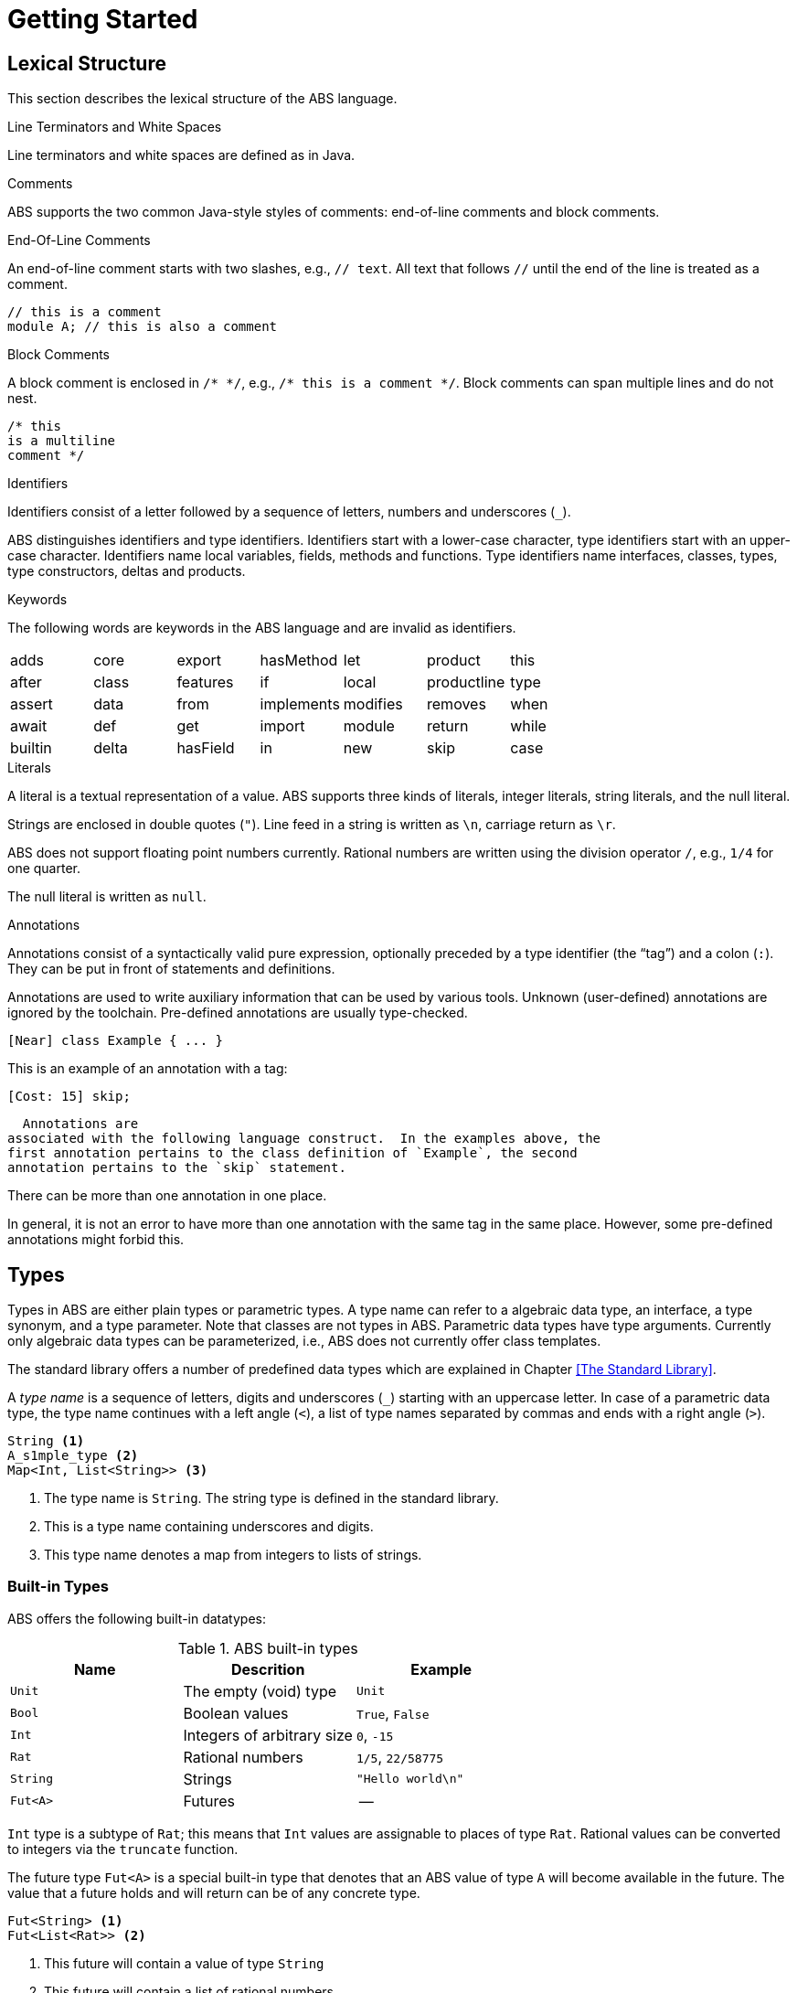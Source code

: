 = Getting Started

== Lexical Structure

This section describes the lexical structure of the ABS language.

.Line Terminators and White Spaces

Line terminators and white spaces are defined as in Java.

.Comments
ABS supports the two common Java-style styles of comments: end-of-line comments and block comments.

.End-Of-Line Comments

An end-of-line comment starts with two slashes, e.g., `// text`. All text that follows `//` until the end of the line is treated as a comment.

[source]
----
// this is a comment
module A; // this is also a comment
----

.Block Comments
A block comment is enclosed in `/{asterisk} {asterisk}/`,
e.g., `/{asterisk} this is a comment {asterisk}/`.  Block comments can span
multiple lines and do not nest.

[source]
----
/* this
is a multiline
comment */

----

.Identifiers

Identifiers consist of a letter followed by a sequence of letters,
numbers and underscores (`_`).

ABS distinguishes identifiers and type identifiers.  Identifiers start
with a lower-case character, type identifiers start with an upper-case
character.  Identifiers name local variables, fields, methods and functions.
Type identifiers name interfaces, classes, types, type
constructors, deltas and products.

.Keywords
The following words are keywords in the ABS language and are invalid as identifiers.

// TODO check and update this list

[format="csv", "ls="7",grid="none"]
|=====
adds,core,export,hasMethod,let,product,this
after,class,features,if,local,productline,type
assert,data,from,implements,modifies,removes,when
await,def,get,import,module,return,while
builtin,delta,hasField,in,new,skip,case
else,hasInterface,interface,null,suspend

|=====

.Literals

A literal is a textual representation of a value. ABS supports three kinds of
literals, integer literals, string literals, and the null literal.

Strings are enclosed in double quotes (`"`).  Line feed in a string is written
as `\n`, carriage return as `\r`.

ABS does not support floating point numbers currently.  Rational numbers are
written using the division operator `/`, e.g., `1/4` for one quarter.

The null literal is written as `null`.

// .Separators
// The following characters are separators:

// [width="60%",cols="9"]
// [frame="topbot",grid="none"]
// |=====
// | ( | ) | { | } | [ | ] | ; | : | , |
// |=====

// .Operators


// The following tokens are operators:

// [format="csv",width="60%",cols="15"]
// [frame="topbot",grid="none"]
// |=====
// ||,&&,==,!=,<,>,<=,>=,+,-,*,/,%,!,&
// |=====

.Annotations

Annotations consist of a syntactically valid pure expression, optionally
preceded by a type identifier (the “tag”) and a colon (`:`).  They can be put in front of
statements and definitions.

Annotations are used to write auxiliary information that can be used by
various tools.  Unknown (user-defined) annotations are ignored by the
toolchain.  Pre-defined annotations are usually type-checked.

[source]
----
[Near] class Example { ... }
----

This is an example of an annotation with a tag:

[source]
----
[Cost: 15] skip;
----

  Annotations are
associated with the following language construct.  In the examples above, the
first annotation pertains to the class definition of `Example`, the second
annotation pertains to the `skip` statement.

There can be more than one annotation in one place.

In general, it is not an error to have more than one annotation with the same
tag in the same place.  However, some pre-defined annotations might forbid
this.

== Types

Types in ABS are either plain types or parametric types.  A type name can
refer to a algebraic data type, an interface, a type synonym, and a type
parameter.  Note that classes are not types in ABS.  Parametric data types
have type arguments.  Currently only algebraic data types can be
parameterized, i.e., ABS does not currently offer class templates.

The standard library offers a number of predefined data types which are
explained in Chapter <<The Standard Library>>.

A _type name_ is a sequence of letters, digits and  underscores (`_`) starting
with an uppercase letter.  In case of a parametric data type, the type name
continues with a left angle (`<`), a list of type names separated by commas
and ends with a right angle (`>`).

[source]
----
String <1>
A_s1mple_type <2>
Map<Int, List<String>> <3>
----
<1> The type name is `String`.  The string type is defined in the standard library.
<2> This is a type name containing underscores and digits.
<3> This type name denotes a map from integers to lists of strings.


=== Built-in Types

ABS offers the following built-in datatypes:

.ABS built-in types
[options="header"]
|=====
| Name | Descrition | Example
| `Unit` | The empty (void) type | `Unit`
| `Bool` | Boolean values | `True`, `False`
| `Int` | Integers of arbitrary size | `0`, `-15`
| `Rat` | Rational numbers | `1/5`, `22/58775`
| `String` | Strings | `"Hello world\n"`
| `Fut<A>` | Futures | --
|=====

`Int` type is a subtype of `Rat`; this means that `Int` values are assignable
to places of type `Rat`.  Rational values can be converted to integers via the
`truncate` function.

The future type `Fut<A>` is a special built-in type that denotes that an ABS
value of type `A` will become available in the future.  The value that a
future holds and will return can be of any concrete type.

[source]
----
Fut<String> <1>
Fut<List<Rat>> <2>
----
<1> This future will contain a value of type `String`
<2> This future will contain a list of rational numbers


=== Algebraic Data Types

Algebraic Data Types make it possible to describe data in an immutable way. In contrast to objects, data types do not have an identity and cannot be mutated. This makes reasoning about data types much simpler than about objects. Data types are built by using Data Type Constructors (or constructors for short), which describe the possible values of a data type.

.Syntax
[source]
----
data IntList = NoInt | Cons(Int, IntList);
data Bool = True | False;
----

.Parametric Data Types
Parametric Data Types are useful to define general-purpose data types, such as lists, sets or maps. Parametric data types are declared like normal data types but have an additional type parameter section inside broken brackets (< >) after the data type name.

----
data List<A> = Nil | Cons(A, List<A>);
----

.Predefined Algebraic Data Types

The following Algebraic Data Types are predefined and come bundled with the ABS standard library:

* `data Bool = True | False;` The boolean type with constructors True and False and the usual Boolean infix and prefix operators. 
* `data Unit = Unit;` The unit type with only one constructor Unit (for methods without return values).
* `data Int;` An arbitrary integer (Z) for which values are constructed by using integer literals and arithmetic expressions.
* `data Rat;`. A rational number (Q). Rational values are obtained via the division (/) operator and have arbitrary precision. Assigning rational values to variables of type Int, either explicitly or implicitly by passing them to a function or method expecting an integer, rounds towards zero.
* `data String;`. A string for which values are constructed by using string literals and operators.
* `data Fut<T>;`. Representing a future. A future cannot be explicitly constructed, but it is the result of an asynchronous method call. The value of a future can only be obtained by using the get expression.
* `data List<A> = Nil | Cons(A, List<A>)` where Nil is the empty list, and Cons appends an element of type A in the front of the list.

.N-ary Constructors
For data types of arbitrary size, like lists, maps and sets, it is undesirable having to write them down in the form of nested constructor expressions. For this purpose, ABS provides a special syntax for nary constructors, which are transformed into constructor expressions via a user-supplied function.·

.Syntax
[source]
----
def Set<A> set<A>(List<A> l) = case l {
    Nil => EmptySet;
    Cons(hd, tl) => Insert(hd, set(tl));
    };

{
Set<Int> s = set[1, 2, 3];
}
----

An expression type[parameters*] is transformed into a literal by handing it to a function named type which takes one parameter of type List and returns an expression of type Type. (It is desirable, although not currently enforced, that type and Type are the same word, just with different capitalization.)


.Abstract Data Types
Using the module system it is possible to define abstract data types. For an abstract data type, only the functions that operate on them are known to the client, but not its constructors.
This can be easily realized in ABS by putting such a data type in its own module and by only exporting the data type and its functions, without exporting the constructors.


=== The Exception Type

In higher-level programming languages, exceptions are generally used to signal an _erroneous_ or _abnormal_
runtime behaviour of the program, that should be treated (handled) separately compared to normal values.

The Exception type is a special built-in data type that looks similar to an Algebraic Data Type (immutable, no identity) 
but with a notable difference: the exception data type *can* be extended
with new (user-provided) data constructors. Based on this fact,
the user has the ability to, besides using the predefined exceptions of the ABS standard library,
write arbitrary exceptions specific to the user's program.

To define a new exception (data constructor) the user has to write:

[source, java]

----
exception MyException;
----

An exception can also take any number of arguments as:

[source, java]

----
exception AnotherException(Int, String, Bool);
----

In ABS, exceptions are first-class citizens of the language;
the user can construct exception-values, assign them to variables or pass them in expressions.
All these exception-values are typed by the type +Exception+ . 
However, an exception-value can only acquire the special meaning of abnormal behaviour
when the user explicitly says so with a +throw+ keyword. We will visit the +throw+ keyword
together with how to recover from exceptions (+catch+ keyword) in a later section.

.Predefined exceptions in the Standard Library

DivisionByZeroException::
    Raised in arithmetic expressions when the divisor (denominator) is equal to 0, as in +3/0+
AssertionFaiException::
    The assert keyword was called with +False+ as argument
PatternMatchFailException::
    The pattern matching was not complete. In other words all c catch-all clause
NullPointerException::
    A method was called on a null object
StackOverflowException::
    The calling stack has reached its limit (system error)
HeapOverflowException::
    The memory heap is full (system error)
KeyboardInterruptException::
    The user pressed a key sequence to interrupt the running ABS program


=== Interface Types

Interfaces in ABS are similar to interfaces in Java. Unlike Java,
objects in ABS are typed exclusively by interfaces, and *not* classes.

To introduce an interface:

[source, java]

----
interface Animal {
...
}
----

Interfaces can be extended from (multiple) base interfaces: 

[source, java]

----
interface Bird extends Animal, Flying {
...
}
----

Let's consider the example of an object that represents a "seagull". Such
_seagull_ object can have either the type of a +Bird+, +Animal+ or +Flying+,
depending on the object's particular usage in the program. In terms of type theory, this feature is called 
__nominal subtyping__. An example of well-typed expressions that make use of Interface types:

----
seagull                     can be typed by: Bird or Animal or Flying
list[seagull, bee]          can be typed by: Animal or Flying
set[seagull, bee, boeing]   can be typed by: Flying
----

=== Type Synonyms

A _Type Synonym_ is an alternative type name for a type.  Type synonyms are
introduced with the keyword `type`.  Parametric type synonyms are not
currently supported.

[source]
----
type Filename = String;
type Filenames = Set<Filename>;
type Servername = String;
type Packet = String;
type File = List<Packet>;
type Catalog = List<Pair<Servername,Filenames>>;
----
